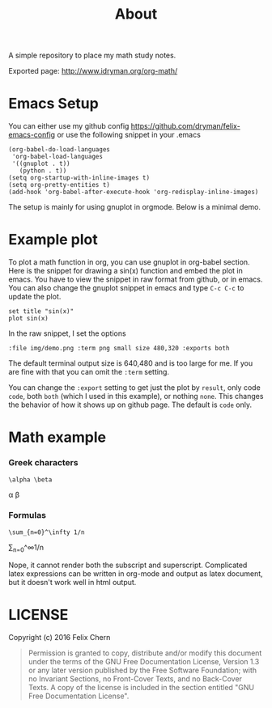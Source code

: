 #+TITLE: About

A simple repository to place my math study notes.

Exported page: http://www.idryman.org/org-math/

* Emacs Setup

You can either use my github config
https://github.com/dryman/felix-emacs-config or use the following snippet in your .emacs

#+BEGIN_SRC elisp
(org-babel-do-load-languages
 'org-babel-load-languages
 '((gnuplot . t))
   (python . t))
(setq org-startup-with-inline-images t)
(setq org-pretty-entities t)
(add-hook 'org-babel-after-execute-hook 'org-redisplay-inline-images)
#+END_SRC

The setup is mainly for using gnuplot in orgmode. Below is a minimal demo.

* Example plot

To plot a math function in org, you can use gnuplot in org-babel section. Here is the snippet for drawing a sin(x) function and embed the plot in emacs. You have to view the snippet in raw format from github, or in emacs. You can also change the gnuplot snippet in emacs and type ~C-c C-c~ to update the plot.

#+BEGIN_SRC gnuplot :file img/demo.png :term png small size 480,320 :exports both
set title "sin(x)"
plot sin(x)
#+END_SRC

#+RESULTS:
[[file:img/demo.png]]

In the raw snippet, I set the options

#+BEGIN_SRC
:file img/demo.png :term png small size 480,320 :exports both
#+END_SRC

The default terminal output size is 640,480 and is too large for me. If you are fine with that you can omit the ~:term~ setting.

You can change the ~:export~ setting to get just the plot by ~result~, only code ~code~, both ~both~ (which I used in this example), or nothing ~none~. This changes the behavior of how it shows up on github page. The default is ~code~ only.

* Math example
*** Greek characters
#+BEGIN_SRC
\alpha \beta
#+END_SRC
\alpha \beta

*** Formulas
#+BEGIN_SRC
\sum_{n=0}^\infty 1/n
#+END_SRC
\sum_{n=0}^\infty 1/n

Nope, it cannot render both the subscript and superscript. Complicated latex expressions can be written in org-mode and output as latex document, but it doesn't work well in html output.

* LICENSE
Copyright (c) 2016 Felix Chern

#+BEGIN_QUOTE
      Permission is granted to copy, distribute and/or modify this
      document under the terms of the GNU Free Documentation License,
      Version 1.3 or any later version published by the Free Software
      Foundation; with no Invariant Sections, no Front-Cover Texts, and
      no Back-Cover Texts.  A copy of the license is included in the
      section entitled "GNU Free Documentation License".
#+END_QUOTE
